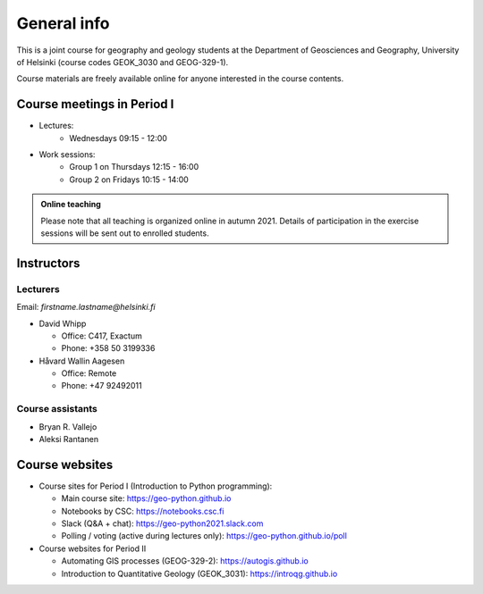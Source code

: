 General info
============

This is a joint course for geography and geology students
at the Department of Geosciences and Geography, University of Helsinki (course codes GEOK_3030 and GEOG-329-1).

Course materials are freely available online for anyone interested in the course contents.

Course meetings in Period I
---------------------------

- Lectures:
   - Wednesdays 09:15 - 12:00
- Work sessions:
   - Group 1 on Thursdays 12:15 - 16:00
   - Group 2 on Fridays 10:15 - 14:00


.. admonition:: Online teaching

    Please note that all teaching is organized online in autumn 2021.
    Details of participation in the exercise sessions will be sent out to enrolled students.

Instructors
-----------

Lecturers
~~~~~~~~~

Email: *firstname.lastname@helsinki.fi*

* David Whipp

  * Office: C417, Exactum
  * Phone: +358 50 3199336

* Håvard Wallin Aagesen

  * Office: Remote
  * Phone: +47 92492011


Course assistants
~~~~~~~~~~~~~~~~~

* Bryan R. Vallejo
* Aleksi Rantanen

Course websites
---------------

- Course sites for Period I (Introduction to Python programming):

  - Main course site: `<https://geo-python.github.io>`_
  - Notebooks by CSC: `<https://notebooks.csc.fi>`_
  - Slack (Q&A + chat): `<https://geo-python2021.slack.com>`_
  - Polling / voting (active during lectures only): `<https://geo-python.github.io/poll>`_

- Course websites for Period II

  - Automating GIS processes (GEOG-329-2): `<https://autogis.github.io>`_
  - Introduction to Quantitative Geology (GEOK_3031): `<https://introqg.github.io>`_

